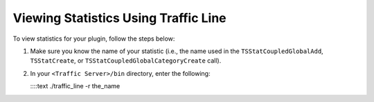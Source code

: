 Viewing Statistics Using Traffic Line
*************************************

.. Licensed to the Apache Software Foundation (ASF) under one
   or more contributor license agreements.  See the NOTICE file
  distributed with this work for additional information
  regarding copyright ownership.  The ASF licenses this file
  to you under the Apache License, Version 2.0 (the
  "License"); you may not use this file except in compliance
  with the License.  You may obtain a copy of the License at
 
   http://www.apache.org/licenses/LICENSE-2.0
 
  Unless required by applicable law or agreed to in writing,
  software distributed under the License is distributed on an
  "AS IS" BASIS, WITHOUT WARRANTIES OR CONDITIONS OF ANY
  KIND, either express or implied.  See the License for the
  specific language governing permissions and limitations
  under the License.

.. XXX: This documentation seeems to be dupplicated from the admin docs.

To view statistics for your plugin, follow the steps below:

1. Make sure you know the name of your statistic (i.e., the name used in
   the ``TSStatCoupledGlobalAdd``, ``TSStatCreate``, or
   ``TSStatCoupledGlobalCategoryCreate`` call).

2. In your ``<Traffic Server>/bin`` directory, enter the following:

   ::::text ./traffic\_line -r the\_name


